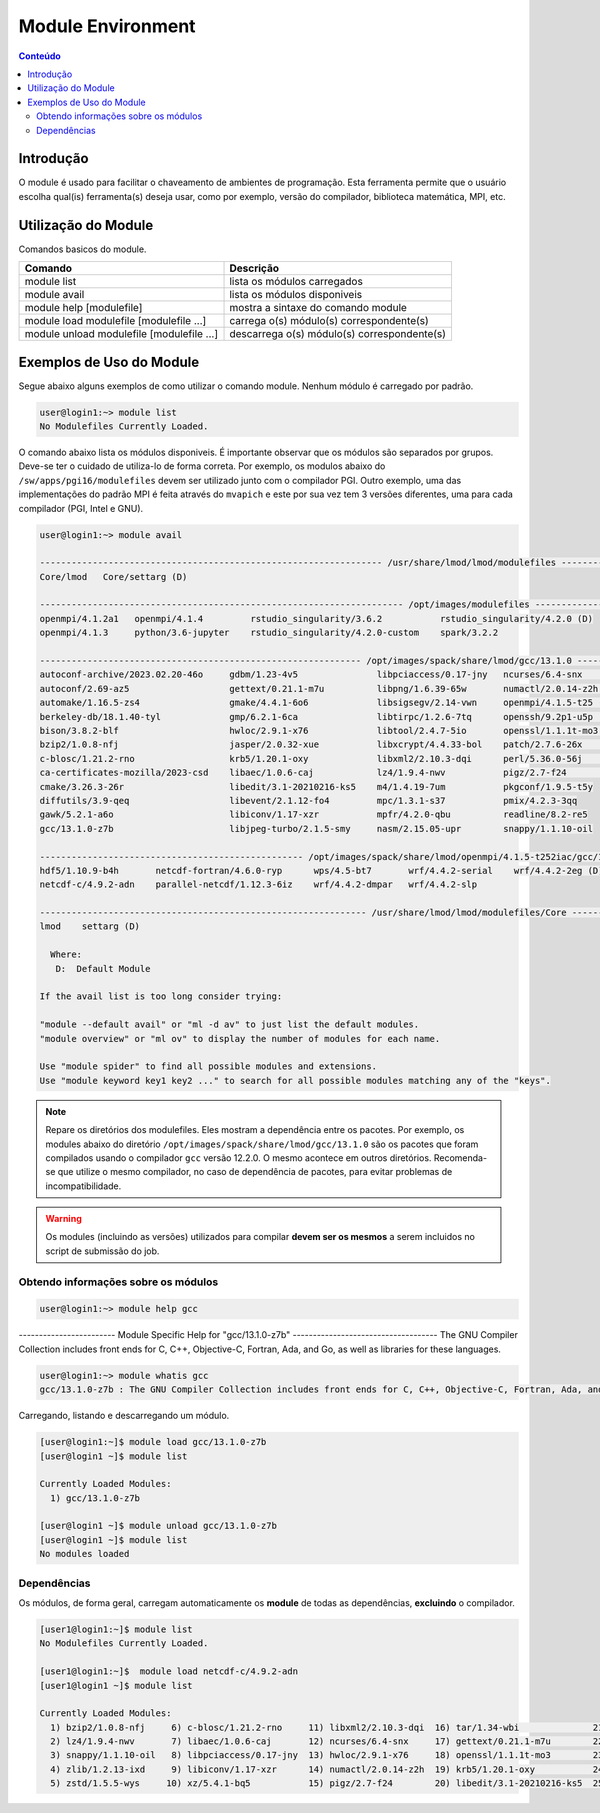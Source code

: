 .. modules

******************
Module Environment
******************

.. contents:: Conteúdo

Introdução
==========

O module é usado para facilitar o chaveamento de ambientes de programação. Esta ferramenta permite que o usuário escolha qual(is) ferramenta(s) deseja usar, como por exemplo, versão do compilador, biblioteca matemática, MPI, etc.

Utilização do Module
====================

Comandos basicos do module.

+-------------------------------------------+---------------------------------------------+
| Comando                                   | Descrição                                   |
+===========================================+=============================================+
| module list                               | lista os módulos carregados                 |
+-------------------------------------------+---------------------------------------------+
| module avail                              | lista os módulos disponiveis                |
+-------------------------------------------+---------------------------------------------+
| module help [modulefile]                  | mostra a sintaxe do comando module          |
+-------------------------------------------+---------------------------------------------+
| module load modulefile [modulefile ...]   | carrega o(s) módulo(s) correspondente(s)    |
+-------------------------------------------+---------------------------------------------+
| module unload modulefile [modulefile ...] | descarrega o(s) módulo(s) correspondente(s) |
+-------------------------------------------+---------------------------------------------+

Exemplos de Uso do Module
=========================

Segue abaixo alguns exemplos de como utilizar o comando module.
Nenhum módulo é carregado por padrão.

.. code-block:: bash

   user@login1:~> module list
   No Modulefiles Currently Loaded.

O comando abaixo lista os módulos disponiveis. É importante observar que os módulos são separados por grupos. Deve-se ter o cuidado de utiliza-lo de forma correta. Por exemplo, os modulos abaixo do ``/sw/apps/pgi16/modulefiles`` devem ser utilizado junto com o compilador PGI. Outro exemplo, uma das implementações do padrão MPI é feita através do ``mvapich`` e este por sua vez tem 3 versões diferentes, uma para cada compilador (PGI, Intel e GNU).

.. code-block:: bash

  user@login1:~> module avail

  ----------------------------------------------------------------- /usr/share/lmod/lmod/modulefiles -----------------------------------------------------------------
  Core/lmod   Core/settarg (D)

  --------------------------------------------------------------------- /opt/images/modulefiles ----------------------------------------------------------------------
  openmpi/4.1.2a1   openmpi/4.1.4         rstudio_singularity/3.6.2           rstudio_singularity/4.2.0 (D)
  openmpi/4.1.3     python/3.6-jupyter    rstudio_singularity/4.2.0-custom    spark/3.2.2

  ------------------------------------------------------------- /opt/images/spack/share/lmod/gcc/13.1.0 --------------------------------------------------------------
  autoconf-archive/2023.02.20-46o     gdbm/1.23-4v5               libpciaccess/0.17-jny   ncurses/6.4-snx         tar/1.34-wbi
  autoconf/2.69-az5                   gettext/0.21.1-m7u          libpng/1.6.39-65w       numactl/2.0.14-z2h      tcsh/6.24.00-b7s
  automake/1.16.5-zs4                 gmake/4.4.1-6o6             libsigsegv/2.14-vwn     openmpi/4.1.5-t25 (D)   texinfo/7.0.3-abp
  berkeley-db/18.1.40-tyl             gmp/6.2.1-6ca               libtirpc/1.2.6-7tq      openssh/9.2p1-u5p       time/1.9-6js
  bison/3.8.2-blf                     hwloc/2.9.1-x76             libtool/2.4.7-5io       openssl/1.1.1t-mo3      util-macros/1.19.3-qom
  bzip2/1.0.8-nfj                     jasper/2.0.32-xue           libxcrypt/4.4.33-bol    patch/2.7.6-26x         xz/5.4.1-bq5
  c-blosc/1.21.2-rno                  krb5/1.20.1-oxy             libxml2/2.10.3-dqi      perl/5.36.0-56j         zlib/1.2.13-ixd
  ca-certificates-mozilla/2023-csd    libaec/1.0.6-caj            lz4/1.9.4-nwv           pigz/2.7-f24            zstd/1.5.5-wys
  cmake/3.26.3-26r                    libedit/3.1-20210216-ks5    m4/1.4.19-7um           pkgconf/1.9.5-t5y
  diffutils/3.9-qeq                   libevent/2.1.12-fo4         mpc/1.3.1-s37           pmix/4.2.3-3qq
  gawk/5.2.1-a6o                      libiconv/1.17-xzr           mpfr/4.2.0-qbu          readline/8.2-re5
  gcc/13.1.0-z7b                      libjpeg-turbo/2.1.5-smy     nasm/2.15.05-upr        snappy/1.1.10-oil

  -------------------------------------------------- /opt/images/spack/share/lmod/openmpi/4.1.5-t252iac/gcc/13.1.0 ---------------------------------------------------
  hdf5/1.10.9-b4h       netcdf-fortran/4.6.0-ryp      wps/4.5-bt7       wrf/4.4.2-serial    wrf/4.4.2-2eg (D)
  netcdf-c/4.9.2-adn    parallel-netcdf/1.12.3-6iz    wrf/4.4.2-dmpar   wrf/4.4.2-slp

  -------------------------------------------------------------- /usr/share/lmod/lmod/modulefiles/Core ---------------------------------------------------------------
  lmod    settarg (D)

    Where:
     D:  Default Module
  
  If the avail list is too long consider trying:
  
  "module --default avail" or "ml -d av" to just list the default modules.
  "module overview" or "ml ov" to display the number of modules for each name.
  
  Use "module spider" to find all possible modules and extensions.
  Use "module keyword key1 key2 ..." to search for all possible modules matching any of the "keys".


.. note::
  
  Repare os diretórios dos modulefiles. Eles mostram a dependência entre os pacotes. Por exemplo, os modules abaixo do 
  diretório ``/opt/images/spack/share/lmod/gcc/13.1.0`` são os pacotes que foram compilados usando o compilador ``gcc`` versão 12.2.0. 
  O mesmo acontece em outros diretórios. Recomenda-se que utilize o mesmo compilador, no caso de dependência de pacotes, 
  para evitar problemas de incompatibilidade.

.. warning::

  Os modules (incluindo as versões) utilizados para compilar **devem ser os mesmos** a serem incluidos no script de submissão do job.

Obtendo informações sobre os módulos
------------------------------------

.. code-block:: bash

  user@login1:~> module help gcc

------------------------ Module Specific Help for "gcc/13.1.0-z7b" ------------------------------------
The GNU Compiler Collection includes front ends for C, C++, Objective-C,
Fortran, Ada, and Go, as well as libraries for these languages.

.. code-block:: bash

  user@login1:~> module whatis gcc
  gcc/13.1.0-z7b : The GNU Compiler Collection includes front ends for C, C++, Objective-C, Fortran, Ada, and Go, as well as libraries for these languages.

Carregando, listando e descarregando um módulo.

.. code-block:: bash

  [user@login1:~]$ module load gcc/13.1.0-z7b
  [user@login1 ~]$ module list
  
  Currently Loaded Modules:
    1) gcc/13.1.0-z7b

  [user@login1 ~]$ module unload gcc/13.1.0-z7b
  [user@login1 ~]$ module list
  No modules loaded


Dependências
------------

Os módulos, de forma geral, carregam automaticamente os **module** de todas as dependências, **excluindo** o compilador.

.. code-block:: bash

 [user1@login1:~]$ module list
 No Modulefiles Currently Loaded.

 [user1@login1:~]$  module load netcdf-c/4.9.2-adn
 [user1@login1 ~]$ module list

 Currently Loaded Modules:
   1) bzip2/1.0.8-nfj     6) c-blosc/1.21.2-rno     11) libxml2/2.10.3-dqi  16) tar/1.34-wbi              21) libxcrypt/4.4.33-bol  26) pkgconf/1.9.5-t5y
   2) lz4/1.9.4-nwv       7) libaec/1.0.6-caj       12) ncurses/6.4-snx     17) gettext/0.21.1-m7u        22) openssh/9.2p1-u5p     27) hdf5/1.10.9-b4h
   3) snappy/1.1.10-oil   8) libpciaccess/0.17-jny  13) hwloc/2.9.1-x76     18) openssl/1.1.1t-mo3        23) libevent/2.1.12-fo4   28) netcdf-c/4.9.2-adn
   4) zlib/1.2.13-ixd     9) libiconv/1.17-xzr      14) numactl/2.0.14-z2h  19) krb5/1.20.1-oxy           24) pmix/4.2.3-3qq
   5) zstd/1.5.5-wys     10) xz/5.4.1-bq5           15) pigz/2.7-f24        20) libedit/3.1-20210216-ks5  25) openmpi/4.1.5-t25
